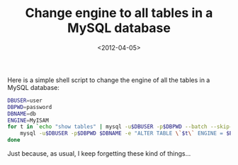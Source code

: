 #+TITLE: Change engine to all tables in a MySQL database

#+DATE: <2012-04-05>

Here is a simple shell script to change the engine of all the tables in a MySQL database:

#+BEGIN_SRC sh
    DBUSER=user
    DBPWD=password
    DBNAME=db
    ENGINE=MyISAM
    for t in `echo "show tables" | mysql -u$DBUSER -p$DBPWD --batch --skip-column-names $DBNAME`; do
        mysql -u$DBUSER -p$DBPWD $DBNAME -e "ALTER TABLE \`$t\` ENGINE = $ENGINE;";
    done
#+END_SRC

Just because, as usual, I keep forgetting these kind of things...
